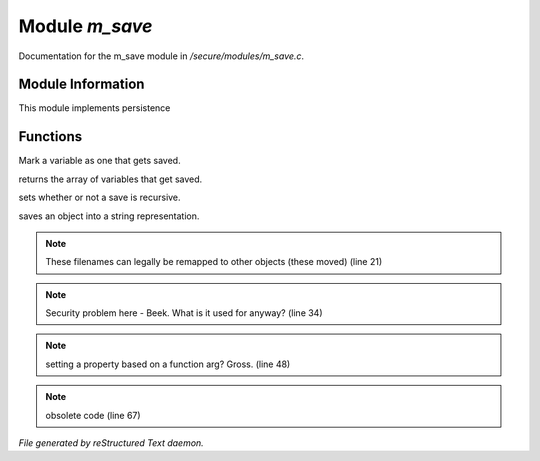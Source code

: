 ****************
Module *m_save*
****************

Documentation for the m_save module in */secure/modules/m_save.c*.

Module Information
==================

This module implements persistence

Functions
=========



.. c:function:: protected void add_save(mixed *vars)

Mark a variable as one that gets saved.



.. c:function:: string *get_saved()

returns the array of variables that get saved.



.. c:function:: protected void set_save_recurse(int flag)

sets whether or not a save is recursive.



.. c:function:: varargs string save_to_string(int recursep)

saves an object into a string representation.

.. note:: These filenames can legally be remapped to other objects (these moved) (line 21)
.. note:: Security problem here - Beek.  What is it used for anyway? (line 34)
.. note:: setting a property based on a function arg?  Gross. (line 48)
.. note:: obsolete code (line 67)

*File generated by reStructured Text daemon.*
